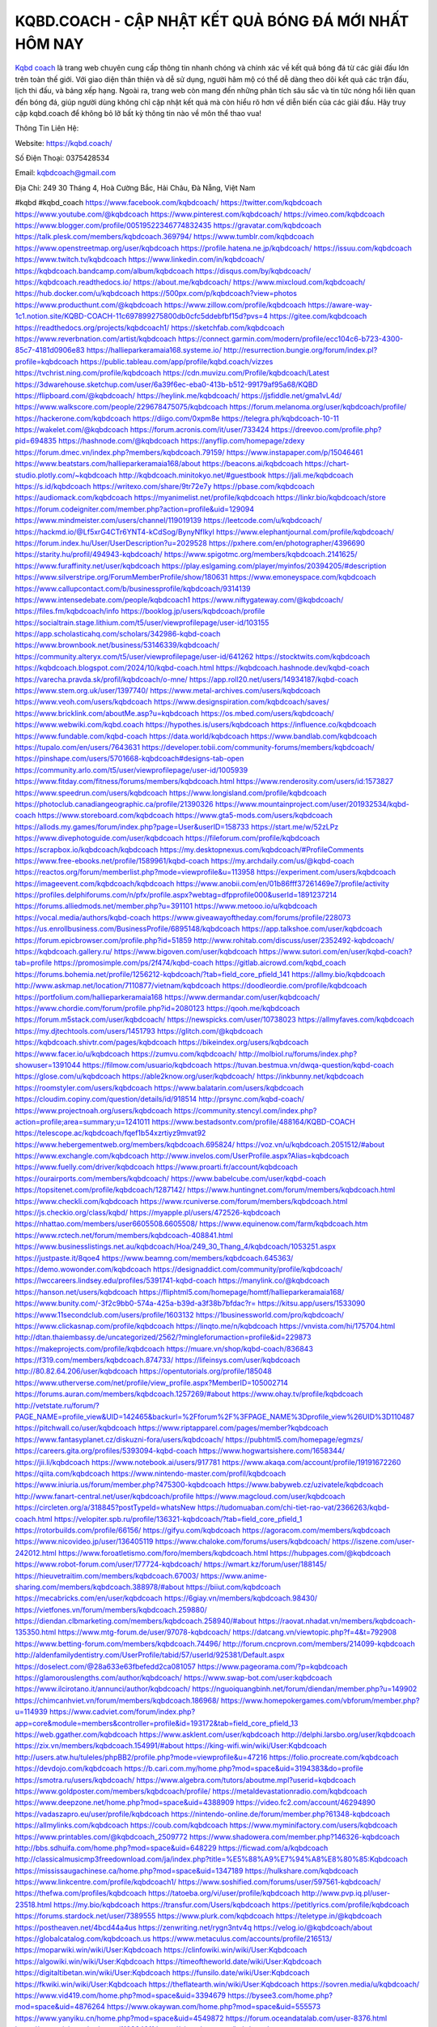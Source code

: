KQBD.COACH - CẬP NHẬT KẾT QUẢ BÓNG ĐÁ MỚI NHẤT HÔM NAY
===================================

`Kqbd coach <https://kqbd.coach/>`_ là trang web chuyên cung cấp thông tin nhanh chóng và chính xác về kết quả bóng đá từ các giải đấu lớn trên toàn thế giới. Với giao diện thân thiện và dễ sử dụng, người hâm mộ có thể dễ dàng theo dõi kết quả các trận đấu, lịch thi đấu, và bảng xếp hạng. Ngoài ra, trang web còn mang đến những phân tích sâu sắc và tin tức nóng hổi liên quan đến bóng đá, giúp người dùng không chỉ cập nhật kết quả mà còn hiểu rõ hơn về diễn biến của các giải đấu. Hãy truy cập kqbd.coach để không bỏ lỡ bất kỳ thông tin nào về môn thể thao vua!

Thông Tin Liên Hệ:

Website: https://kqbd.coach/

Số Điện Thoại: 0375428534

Email: kqbdcoach@gmail.com

Địa Chỉ: 249 30 Tháng 4, Hoà Cường Bắc, Hải Châu, Đà Nẵng, Việt Nam

#kqbd #kqbd_coach
https://www.facebook.com/kqbdcoach/
https://twitter.com/kqbdcoach
https://www.youtube.com/@kqbdcoach
https://www.pinterest.com/kqbdcoach/
https://vimeo.com/kqbdcoach
https://www.blogger.com/profile/00519522346774832435
https://gravatar.com/kqbdcoach
https://talk.plesk.com/members/kqbdcoach.369794/
https://www.tumblr.com/kqbdcoach
https://www.openstreetmap.org/user/kqbdcoach
https://profile.hatena.ne.jp/kqbdcoach/
https://issuu.com/kqbdcoach
https://www.twitch.tv/kqbdcoach
https://www.linkedin.com/in/kqbdcoach/
https://kqbdcoach.bandcamp.com/album/kqbdcoach
https://disqus.com/by/kqbdcoach/
https://kqbdcoach.readthedocs.io/
https://about.me/kqbdcoach/
https://www.mixcloud.com/kqbdcoach/
https://hub.docker.com/u/kqbdcoach
https://500px.com/p/kqbdcoach?view=photos
https://www.producthunt.com/@kqbdcoach
https://www.zillow.com/profile/kqbdcoach
https://aware-way-1c1.notion.site/KQBD-COACH-11c697899275800db0cfc5ddebfbf15d?pvs=4
https://gitee.com/kqbdcoach
https://readthedocs.org/projects/kqbdcoach1/
https://sketchfab.com/kqbdcoach
https://www.reverbnation.com/artist/kqbdcoach
https://connect.garmin.com/modern/profile/ecc104c6-b723-4300-85c7-4181d0906e83
https://hallieparkeramaia168.systeme.io/
http://resurrection.bungie.org/forum/index.pl?profile=kqbdcoach
https://public.tableau.com/app/profile/kqbd.coach/vizzes
https://tvchrist.ning.com/profile/kqbdcoach
https://cdn.muvizu.com/Profile/kqbdcoach/Latest
https://3dwarehouse.sketchup.com/user/6a39f6ec-eba0-413b-b512-99179af95a68/KQBD
https://flipboard.com/@kqbdcoach/
https://heylink.me/kqbdcoach/
https://jsfiddle.net/gma1vL4d/
https://www.walkscore.com/people/229678475075/kqbdcoach
https://forum.melanoma.org/user/kqbdcoach/profile/
https://hackerone.com/kqbdcoach
https://diigo.com/0xpm8e
https://telegra.ph/kqbdcoach-10-11
https://wakelet.com/@kqbdcoach
https://forum.acronis.com/it/user/733424
https://dreevoo.com/profile.php?pid=694835
https://hashnode.com/@kqbdcoach
https://anyflip.com/homepage/zdexy
https://forum.dmec.vn/index.php?members/kqbdcoach.79159/
https://www.instapaper.com/p/15046461
https://www.beatstars.com/hallieparkeramaia168/about
https://beacons.ai/kqbdcoach
https://chart-studio.plotly.com/~kqbdcoach
http://kqbdcoach.minitokyo.net/#guestbook
https://jali.me/kqbdcoach
https://s.id/kqbdcoach
https://writexo.com/share/9tr72e7y
https://pbase.com/kqbdcoach
https://audiomack.com/kqbdcoach
https://myanimelist.net/profile/kqbdcoach
https://linkr.bio/kqbdcoach/store
https://forum.codeigniter.com/member.php?action=profile&uid=129094
https://www.mindmeister.com/users/channel/119019139
https://leetcode.com/u/kqbdcoach/
https://hackmd.io/@Lf5xrG4CTr6YNT4-kCdSog/BynyNfIkyl
https://www.elephantjournal.com/profile/kqbdcoach/
https://forum.index.hu/User/UserDescription?u=2029528
https://pxhere.com/en/photographer/4396690
https://starity.hu/profil/494943-kqbdcoach/
https://www.spigotmc.org/members/kqbdcoach.2141625/
https://www.furaffinity.net/user/kqbdcoach
https://play.eslgaming.com/player/myinfos/20394205/#description
https://www.silverstripe.org/ForumMemberProfile/show/180631
https://www.emoneyspace.com/kqbdcoach
https://www.callupcontact.com/b/businessprofile/kqbdcoach/9314139
https://www.intensedebate.com/people/kqbdcoach1
https://www.niftygateway.com/@kqbdcoach/
https://files.fm/kqbdcoach/info
https://booklog.jp/users/kqbdcoach/profile
https://socialtrain.stage.lithium.com/t5/user/viewprofilepage/user-id/103155
https://app.scholasticahq.com/scholars/342986-kqbd-coach
https://www.brownbook.net/business/53146339/kqbdcoach/
https://community.alteryx.com/t5/user/viewprofilepage/user-id/641262
https://stocktwits.com/kqbdcoach
https://kqbdcoach.blogspot.com/2024/10/kqbd-coach.html
https://kqbdcoach.hashnode.dev/kqbd-coach
https://varecha.pravda.sk/profil/kqbdcoach/o-mne/
https://app.roll20.net/users/14934187/kqbd-coach
https://www.stem.org.uk/user/1397740/
https://www.metal-archives.com/users/kqbdcoach
https://www.veoh.com/users/kqbdcoach
https://www.designspiration.com/kqbdcoach/saves/
https://www.bricklink.com/aboutMe.asp?u=kqbdcoach
https://os.mbed.com/users/kqbdcoach/
https://www.webwiki.com/kqbd.coach
https://hypothes.is/users/kqbdcoach
https://influence.co/kqbdcoach
https://www.fundable.com/kqbd-coach
https://data.world/kqbdcoach
https://www.bandlab.com/kqbdcoach
https://tupalo.com/en/users/7643631
https://developer.tobii.com/community-forums/members/kqbdcoach/
https://pinshape.com/users/5701668-kqbdcoach#designs-tab-open
https://community.arlo.com/t5/user/viewprofilepage/user-id/1005939
https://www.fitday.com/fitness/forums/members/kqbdcoach.html
https://www.renderosity.com/users/id:1573827
https://www.speedrun.com/users/kqbdcoach
https://www.longisland.com/profile/kqbdcoach
https://photoclub.canadiangeographic.ca/profile/21390326
https://www.mountainproject.com/user/201932534/kqbd-coach
https://www.storeboard.com/kqbdcoach
https://www.gta5-mods.com/users/kqbdcoach
https://allods.my.games/forum/index.php?page=User&userID=158733
https://start.me/w/52zLPz
https://www.divephotoguide.com/user/kqbdcoach
https://fileforum.com/profile/kqbdcoach
https://scrapbox.io/kqbdcoach/kqbdcoach
https://my.desktopnexus.com/kqbdcoach/#ProfileComments
https://www.free-ebooks.net/profile/1589961/kqbd-coach
https://my.archdaily.com/us/@kqbd-coach
https://reactos.org/forum/memberlist.php?mode=viewprofile&u=113958
https://experiment.com/users/kqbdcoach
https://imageevent.com/kqbdcoach/kqbdcoach
https://www.anobii.com/en/01b86fff37261469e7/profile/activity
https://profiles.delphiforums.com/n/pfx/profile.aspx?webtag=dfpprofile000&userId=1891237214
https://forums.alliedmods.net/member.php?u=391101
https://www.metooo.io/u/kqbdcoach
https://vocal.media/authors/kqbd-coach
https://www.giveawayoftheday.com/forums/profile/228073
https://us.enrollbusiness.com/BusinessProfile/6895148/kqbdcoach
https://app.talkshoe.com/user/kqbdcoach
https://forum.epicbrowser.com/profile.php?id=51859
http://www.rohitab.com/discuss/user/2352492-kqbdcoach/
https://kqbdcoach.gallery.ru/
https://www.bigoven.com/user/kqbdcoach
https://www.sutori.com/en/user/kqbd-coach?tab=profile
https://promosimple.com/ps/2f474/kqbd-coach
https://gitlab.aicrowd.com/kqbd_coach
https://forums.bohemia.net/profile/1256212-kqbdcoach/?tab=field_core_pfield_141
https://allmy.bio/kqbdcoach
http://www.askmap.net/location/7110877/vietnam/kqbdcoach
https://doodleordie.com/profile/kqbdcoach
https://portfolium.com/hallieparkeramaia168
https://www.dermandar.com/user/kqbdcoach/
https://www.chordie.com/forum/profile.php?id=2080123
https://qooh.me/kqbdcoach
https://forum.m5stack.com/user/kqbdcoach/
https://newspicks.com/user/10738023
https://allmyfaves.com/kqbdcoach
https://my.djtechtools.com/users/1451793
https://glitch.com/@kqbdcoach
https://kqbdcoach.shivtr.com/pages/kqbdcoach
https://bikeindex.org/users/kqbdcoach
https://www.facer.io/u/kqbdcoach
https://zumvu.com/kqbdcoach/
http://molbiol.ru/forums/index.php?showuser=1391044
https://filmow.com/usuario/kqbdcoach
https://tuvan.bestmua.vn/dwqa-question/kqbd-coach
https://glose.com/u/kqbdcoach
https://able2know.org/user/kqbdcoach/
https://inkbunny.net/kqbdcoach
https://roomstyler.com/users/kqbdcoach
https://www.balatarin.com/users/kqbdcoach
https://cloudim.copiny.com/question/details/id/918514
http://prsync.com/kqbd-coach/
https://www.projectnoah.org/users/kqbdcoach
https://community.stencyl.com/index.php?action=profile;area=summary;u=1241011
https://www.bestadsontv.com/profile/488164/KQBD-COACH
https://telescope.ac/kqbdcoach/fqef1b54xzrtiyz9mvat92
https://www.hebergementweb.org/members/kqbdcoach.695824/
https://voz.vn/u/kqbdcoach.2051512/#about
https://www.exchangle.com/kqbdcoach
http://www.invelos.com/UserProfile.aspx?Alias=kqbdcoach
https://www.fuelly.com/driver/kqbdcoach
https://www.proarti.fr/account/kqbdcoach
https://ourairports.com/members/kqbdcoach/
https://www.babelcube.com/user/kqbd-coach
https://topsitenet.com/profile/kqbdcoach/1287142/
https://www.huntingnet.com/forum/members/kqbdcoach.html
https://www.checkli.com/kqbdcoach
https://www.rcuniverse.com/forum/members/kqbdcoach.html
https://js.checkio.org/class/kqbd/
https://myapple.pl/users/472526-kqbdcoach
https://nhattao.com/members/user6605508.6605508/
https://www.equinenow.com/farm/kqbdcoach.htm
https://www.rctech.net/forum/members/kqbdcoach-408841.html
https://www.businesslistings.net.au/kqbdcoach/Hoa/249_30_Thang_4/kqbdcoach/1053251.aspx
https://justpaste.it/8qoe4
https://www.beamng.com/members/kqbdcoach.645363/
https://demo.wowonder.com/kqbdcoach
https://designaddict.com/community/profile/kqbdcoach/
https://lwccareers.lindsey.edu/profiles/5391741-kqbd-coach
https://manylink.co/@kqbdcoach
https://hanson.net/users/kqbdcoach
https://fliphtml5.com/homepage/homtf/hallieparkeramaia168/
https://www.bunity.com/-3f2c9bb0-574a-425a-b39d-a3f38b7bfdac?r=
https://kitsu.app/users/1533090
https://www.11secondclub.com/users/profile/1603132
https://1businessworld.com/pro/kqbdcoach/
https://www.clickasnap.com/profile/kqbdcoach
https://linqto.me/n/kqbdcoach
https://vnvista.com/hi/175704.html
http://dtan.thaiembassy.de/uncategorized/2562/?mingleforumaction=profile&id=229873
https://makeprojects.com/profile/kqbdcoach
https://muare.vn/shop/kqbd-coach/836843
https://f319.com/members/kqbdcoach.874733/
https://lifeinsys.com/user/kqbdcoach
http://80.82.64.206/user/kqbdcoach
https://opentutorials.org/profile/185048
https://www.utherverse.com/net/profile/view_profile.aspx?MemberID=105002714
https://forums.auran.com/members/kqbdcoach.1257269/#about
https://www.ohay.tv/profile/kqbdcoach
http://vetstate.ru/forum/?PAGE_NAME=profile_view&UID=142465&backurl=%2Fforum%2F%3FPAGE_NAME%3Dprofile_view%26UID%3D110487
https://pitchwall.co/user/kqbdcoach
https://www.riptapparel.com/pages/member?kqbdcoach
https://www.fantasyplanet.cz/diskuzni-fora/users/kqbdcoach/
https://pubhtml5.com/homepage/egmzs/
https://careers.gita.org/profiles/5393094-kqbd-coach
https://www.hogwartsishere.com/1658344/
https://jii.li/kqbdcoach
https://www.notebook.ai/users/917781
https://www.akaqa.com/account/profile/19191672260
https://qiita.com/kqbdcoach
https://www.nintendo-master.com/profil/kqbdcoach
https://www.iniuria.us/forum/member.php?475300-kqbdcoach
https://www.babyweb.cz/uzivatele/kqbdcoach
http://www.fanart-central.net/user/kqbdcoach/profile
https://www.magcloud.com/user/kqbdcoach
https://circleten.org/a/318845?postTypeId=whatsNew
https://tudomuaban.com/chi-tiet-rao-vat/2366263/kqbd-coach.html
https://velopiter.spb.ru/profile/136321-kqbdcoach/?tab=field_core_pfield_1
https://rotorbuilds.com/profile/66156/
https://gifyu.com/kqbdcoach
https://agoracom.com/members/kqbdcoach
https://www.nicovideo.jp/user/136405119
https://www.chaloke.com/forums/users/kqbdcoach/
https://iszene.com/user-242012.html
https://www.foroatletismo.com/foro/members/kqbdcoach.html
https://hubpages.com/@kqbdcoach
https://www.robot-forum.com/user/177724-kqbdcoach/
https://wmart.kz/forum/user/188145/
https://hieuvetraitim.com/members/kqbdcoach.67003/
https://www.anime-sharing.com/members/kqbdcoach.388978/#about
https://biiut.com/kqbdcoach
https://mecabricks.com/en/user/kqbdcoach
https://6giay.vn/members/kqbdcoach.98430/
https://vietfones.vn/forum/members/kqbdcoach.259880/
https://diendan.clbmarketing.com/members/kqbdcoach.258940/#about
https://raovat.nhadat.vn/members/kqbdcoach-135350.html
https://www.mtg-forum.de/user/97078-kqbdcoach/
https://datcang.vn/viewtopic.php?f=4&t=792908
https://www.betting-forum.com/members/kqbdcoach.74496/
http://forum.cncprovn.com/members/214099-kqbdcoach
http://aldenfamilydentistry.com/UserProfile/tabid/57/userId/925381/Default.aspx
https://doselect.com/@28a633e63fbefedd2ca081057
https://www.pageorama.com/?p=kqbdcoach
https://glamorouslengths.com/author/kqbdcoach/
https://www.swap-bot.com/user:kqbdcoach
https://www.ilcirotano.it/annunci/author/kqbdcoach/
https://nguoiquangbinh.net/forum/diendan/member.php?u=149902
https://chimcanhviet.vn/forum/members/kqbdcoach.186968/
https://www.homepokergames.com/vbforum/member.php?u=114939
https://www.cadviet.com/forum/index.php?app=core&module=members&controller=profile&id=193172&tab=field_core_pfield_13
https://web.ggather.com/kqbdcoach
https://www.asklent.com/user/kqbdcoach
http://delphi.larsbo.org/user/kqbdcoach
https://zix.vn/members/kqbdcoach.154991/#about
https://king-wifi.win/wiki/User:Kqbdcoach
http://users.atw.hu/tuleles/phpBB2/profile.php?mode=viewprofile&u=47216
https://folio.procreate.com/kqbdcoach
https://devdojo.com/kqbdcoach
https://b.cari.com.my/home.php?mod=space&uid=3194383&do=profile
https://smotra.ru/users/kqbdcoach/
https://www.algebra.com/tutors/aboutme.mpl?userid=kqbdcoach
https://www.goldposter.com/members/kqbdcoach/profile/
https://metaldevastationradio.com/kqbdcoach
https://www.deepzone.net/home.php?mod=space&uid=4388909
https://video.fc2.com/account/46294890
https://vadaszapro.eu/user/profile/kqbdcoach
https://nintendo-online.de/forum/member.php?61348-kqbdcoach
https://allmylinks.com/kqbdcoach
https://coub.com/kqbdcoach
https://www.myminifactory.com/users/kqbdcoach
https://www.printables.com/@kqbdcoach_2509772
https://www.shadowera.com/member.php?146326-kqbdcoach
http://bbs.sdhuifa.com/home.php?mod=space&uid=648229
https://ficwad.com/a/kqbdcoach
http://classicalmusicmp3freedownload.com/ja/index.php?title=%E5%88%A9%E7%94%A8%E8%80%85:Kqbdcoach
https://mississaugachinese.ca/home.php?mod=space&uid=1347189
https://hulkshare.com/kqbdcoach
https://www.linkcentre.com/profile/kqbdcoach1/
https://www.soshified.com/forums/user/597561-kqbdcoach/
https://thefwa.com/profiles/kqbdcoach
https://tatoeba.org/vi/user/profile/kqbdcoach
http://www.pvp.iq.pl/user-23518.html
https://my.bio/kqbdcoach
https://transfur.com/Users/kqbdcoach
https://petitlyrics.com/profile/kqbdcoach
https://forums.stardock.net/user/7389555
https://www.plurk.com/kqbdcoach
https://teletype.in/@kqbdcoach
https://postheaven.net/4bcd44a4us
https://zenwriting.net/rygn3ntv4q
https://velog.io/@kqbdcoach/about
https://globalcatalog.com/kqbdcoach.us
https://www.metaculus.com/accounts/profile/216513/
https://moparwiki.win/wiki/User:Kqbdcoach
https://clinfowiki.win/wiki/User:Kqbdcoach
https://algowiki.win/wiki/User:Kqbdcoach
https://timeoftheworld.date/wiki/User:Kqbdcoach
https://digitaltibetan.win/wiki/User:Kqbdcoach
https://funsilo.date/wiki/User:Kqbdcoach
https://fkwiki.win/wiki/User:Kqbdcoach
https://theflatearth.win/wiki/User:Kqbdcoach
https://sovren.media/u/kqbdcoach/
https://www.vid419.com/home.php?mod=space&uid=3394679
https://bysee3.com/home.php?mod=space&uid=4876264
https://www.okaywan.com/home.php?mod=space&uid=555573
https://www.yanyiku.cn/home.php?mod=space&uid=4549872
https://forum.oceandatalab.com/user-8376.html
https://www.pixiv.net/en/users/110364011
https://shapshare.com/kqbdcoach
http://onlineboxing.net/jforum/user/editDone/318103.page
https://golbis.com/user/kqbdcoach/
https://eternagame.org/players/414822
http://memmai.com/index.php?members/kqbdcoach.15306/#about
https://diendannhansu.com/members/kqbdcoach.76610/#about
https://www.canadavisa.com/canada-immigration-discussion-board/members/kqbdcoach.1234766/
https://www.fitundgesund.at/profil/kqbdcoach
http://www.biblesupport.com/user/606919-kqbdcoach1/
https://www.goodreads.com/review/show/6917183006
https://fileforums.com/member.php?u=275992
https://forum.enscape3d.com/wcf/index.php?user/96127-kqbdcoach/
https://forum.xorbit.space/member.php/8817-kqbdcoach
https://nmpeoplesrepublick.com/community/profile/kqbdcoach/
https://findaspring.org/members/kqbdcoach/
https://ingmac.ru/forum/?PAGE_NAME=profile_view&UID=58565
http://l-avt.ru/support/dialog/?PAGE_NAME=profile_view&UID=78998&backurl=%2Fsupport%2Fdialog%2F%3FPAGE_NAME%3Dprofile_view%26UID%3D64353
https://www.imagekind.com/MemberProfile.aspx?MID=7bd912c4-154f-40ec-8202-ad74271ea008
https://storyweaver.org.in/en/users/1006776
https://www.outlived.co.uk/author/kqbdcoach/
https://motion-gallery.net/users/654262
https://linkmix.co/27126385
https://potofu.me/kqbdcoach
https://www.mycast.io/profiles/296397/username/kqbdcoach
https://www.sythe.org/members/kqbdcoach.1801952/
https://www.penmai.com/community/members/kqbdcoach.415870/#about
https://dongnairaovat.com/members/kqbdcoach.23313.html
https://hiqy.in/kqbdcoach
https://kemono.im/kqbdcoach/kqbd
https://etextpad.com/tnzibc67n0
https://web.trustexchange.com/company.php?q=kqbd.coach
https://imgcredit.xyz/kqbdcoach
https://www.claimajob.com/profiles/5389963-kqbd-coach
https://pandoraopen.ru/author/kqbdcoach/
http://www.innetads.com/view/item-3005428-KQBD.html
http://www.getjob.us/usa-jobs-view/job-posting-901870-KQBD.html
http://www.canetads.com/view/item-3963580-KQBD.html
https://wiki.natlife.ru/index.php/%D0%A3%D1%87%D0%B0%D1%81%D1%82%D0%BD%D0%B8%D0%BA:Kqbdcoach
https://wiki.gta-zona.ru/index.php/%D0%A3%D1%87%D0%B0%D1%81%D1%82%D0%BD%D0%B8%D0%BA:Kqbdcoach
https://wiki.prochipovan.ru/index.php/%D0%A3%D1%87%D0%B0%D1%81%D1%82%D0%BD%D0%B8%D0%BA:Kqbdcoach
https://www.itchyforum.com/en/member.php?307312-kqbdcoach
https://expathealthseoul.com/profile/kqbdcoach/
https://makersplace.com/hallieparkeramaia168/about
https://community.fyers.in/member/suoKXynp4m
https://www.multichain.com/qa/user/kqbdcoach
http://www.worldchampmambo.com/UserProfile/tabid/42/UserID/400164/Default.aspx
https://www.snipesocial.co.uk/kqbdcoach
https://www.apelondts.org/Activity-Feed/My-Profile/UserId/38178
https://advpr.net/kqbdcoach
https://pytania.radnik.pl/uzytkownik/kqbdcoach
https://safechat.com/u/kqbdcoach
https://mlx.su/paste/view/5e012c2a
https://hackmd.okfn.de/s/SkscrmIJ1g
http://techou.jp/index.php?kqbdcoach
https://www.gamblingtherapy.org/forum/users/kqbdcoach/
https://forums.megalith-games.com/member.php?action=profile&uid=1378828
https://ask-people.net/user/kqbdcoach
https://linktaigo88.lighthouseapp.com/users/1954393
http://www.aunetads.com/view/item-2499165-KQBD.html
https://bit.ly/m/kqbdcoach
http://genina.com/user/editDone/4464396.page
https://golden-forum.com/memberlist.php?mode=viewprofile&u=151015
http://wiki.diamonds-crew.net/index.php?title=Benutzer:Kqbdcoach
https://malt-orden.info/userinfo.php?uid=381723
https://filesharingtalk.com/members/603015-kqbdcoach
https://belgaumonline.com/profile/kqbdcoach
https://chodaumoi247.com/members/kqbdcoach.12984/#about
https://wefunder.com/kqbdcoach
https://www.nulled.to/user/6242982-kqbdcoach
https://forums.worldwarriors.net/profile/kqbdcoach
https://nhadatdothi.net.vn/members/kqbdcoach.28948/
https://schoolido.lu/user/kqbdcoach/
https://dev.muvizu.com/Profile/kqbdcoach/Latest/
https://www.inflearn.com/users/1485223/@kqbdcoach
https://conecta.bio/kqbdcoach
https://pixelfed.social/kqbdcoach
https://pixelfed.de/kqbdcoach
https://qna.habr.com/user/kqbdcoach
https://www.naucmese.cz/kqbd-coach?_fid=lqzd
https://controlc.com/2345c2ea
https://wiki.sports-5.ch/index.php?title=Utilisateur:Kqbdcoach
https://g0v.hackmd.io/@QramB0unRf6IkYiQvTvfIA/S1GG8UI1Jl
https://boersen.oeh-salzburg.at/author/kqbdcoach/
http://uno-en-ligne.com/profile.php?user=378221
https://kowabana.jp/users/130258
https://klotzlube.ru/forum/user/281687/
https://www.bandsworksconcerts.info/index.php?kqbdcoach
https://ask.mallaky.com/?qa=user/kqbdcoach
https://fab-chat.com/members/kqbdcoach/profile/
https://vietnam.net.vn/members/kqbdcoach.27691/
https://pixelfed.uno/kqbdcoach
https://cadillacsociety.com/users/kqbdcoach/
https://timdaily.vn/members/kqbdcoach.90408/#about
https://www.cake.me/me/kqbd-coach
https://git.project-hobbit.eu/kqbdcoach
https://forum.honorboundgame.com/user-470167.html
https://thiamlau.com/forum/user-8092.html
https://bandori.party/user/223114/kqbdcoach/
https://www.vnbadminton.com/members/kqbdcoach.54414/
https://forums.hostsearch.com/member.php?269711-kqbdcoach
https://hackaday.io/kqbdcoach
https://mnogootvetov.ru/index.php?qa=user&qa_1=kqbdcoach
https://deadreckoninggame.com/index.php/User:Kqbdcoach
https://herpesztitkaink.hu/forums/users/kqbdcoach/
https://xnforo.ir/members/kqbdcoach.58359/
https://www.adslgr.com/forum/members/211891-kqbdcoach
https://forum.opnsense.org/index.php?action=profile;area=summary;u=49378
https://slatestarcodex.com/author/kqbdcoach/
http://pantery.mazowiecka.zhp.pl/profile.php?lookup=24654
https://yamcode.com/kqbd-71989
https://www.forums.maxperformanceinc.com/forums/member.php?u=201575
https://www.sakaseru.jp/mina/user/profile/204072
https://land-book.com/kqbdcoach
https://illust.daysneo.com/illustrator/kqbdcoach/
https://es.stylevore.com/user/kqbdcoach1
https://www.fdb.cz/clen/207584-kqbdcoach.html
https://forum.html.it/forum/member.php?userid=464450
https://advego.com/profile/kqbdcoach/
https://acomics.ru/-kqbdcoach
https://modworkshop.net/user/kqbdcoach
https://fitinline.com/profile/kqbdcoach/
https://seomotionz.com/member.php?action=profile&uid=40134
https://tooter.in/kqbdcoach
https://www.canadavideocompanies.ca/forums/users/kqbdcoach/
https://spiderum.com/nguoi-dung/kqbdcoach
https://forum.czaswojny.pl/index.php?page=User&userID=32180
https://pixabay.com/users/kqbdcoach-46459241/
https://memes.tw/user/335539
https://medibang.com/author/26766205/
https://stepik.org/users/981448644/profile
https://forum.issabel.org/u/kqbdcoach
https://www.wisim-welt.de/wsc/user/58140-kqbdcoach/#about
https://www.freewebmarks.com/story/kqbd-coach-cap-nhat-ket-qua-bong-da-moi-nhat-hom-nay
https://redpah.com/profile/414196/kqbdcoach
https://permacultureglobal.org/users/74915-kqbd-coach
https://buonacausa.org/user/kqbd-coach
https://www.papercall.io/speakers/kqbdcoach
https://bootstrapbay.com/user/kqbdcoach
https://www.rwaq.org/users/kqbdcoach
https://secondstreet.ru/profile/kqbdcoach/
https://www.planet-casio.com/Fr/compte/voir_profil.php?membre=kqbdcoach
https://forums.wolflair.com/members/kqbdcoach.118573/#about
https://www.zeldaspeedruns.com/profiles/kqbdcoach
https://savelist.co/profile/users/kqbdcoach
https://phatwalletforums.com/user/kqbdcoach
https://community.wongcw.com/kqbdcoach
http://www.pueblosecreto.com/Net/profile/view_profile.aspx?MemberId=1376750
https://code.antopie.org/kqbdcoach
https://www.growkudos.com/profile/kqbd_coach
https://app.geniusu.com/users/2533229
https://www.databaze-her.cz/uzivatele/kqbdcoach1/
https://abp.io/blog/members/kqbdcoach
https://useum.org/myuseum/KQBD%20COACH/
http://www.hoektronics.com/author/kqbdcoach/
https://library.zortrax.com/members/kqbd/
https://www.deafvideo.tv/vlogger/kqbdcoach?o=mv
https://divisionmidway.org/jobs/author/kqbdcoach/
http://phpbt.online.fr/profile.php?mode=view&uid=25765
https://www.rak-fortbildungsinstitut.de/community/profile/kqbdcoach/
https://forum.findukhosting.com/index.php?action=profile;area=summary;u=70677
https://allmynursejobs.com/author/kqbdcoach/
https://www.montessorijobsuk.co.uk/author/kqbdcoach/
http://kqbdcoach.geoblog.pl/
https://moodle3.appi.pt/user/profile.php?id=144731
https://www.udrpsearch.com/user/kqbdcoach
https://www.vojta.com.pl/index.php/Forum/U%C5%BCytkownik/kqbdcoach/
https://geocha-production.herokuapp.com/maps/161663-kqbdcoach
http://jobboard.piasd.org/author/kqbdcoach/
https://www.jumpinsport.com/users/kqbdcoach
https://www.dataload.com/forum/profile.php?mode=viewprofile&u=23721
https://jerseyboysblog.com/forum/member.php?action=profile&uid=14631
http://www.australianwinner.com/AuWinner/profile.php?mode=viewprofile&u=1202676
https://jobs.lajobsportal.org/profiles/5392498-kqbd-coach
https://forum.d-dub.com/member.php?1506378-kqbdcoach
https://forum.gekko.wizb.it/user-25900.html
https://www.heavyironjobs.com/profiles/5392522-kqbd-coach
http://www.muzikspace.com/profiledetails.aspx?profileid=83668
http://ww.metanotes.com/user/kqbdcoach
https://bbcovenant.guildlaunch.com/users/blog/6573934/?mode=view&gid=97523
https://lkc.hp.com/member/kqbdcoach
https://www.ozbargain.com.au/user/522551
https://akniga.org/profile/kqbdcoach/
https://civitai.com/user/kqbdcoach
https://www.chichi-pui.com/users/kqbdcoach/
https://www.ricettario-bimby.it/users/kqbdcoach/377775
https://www.webwiki.de/kqbd.coach
https://phuket.mol.go.th/forums/users/kqbdcoach
https://www.evolutionary.org/forums/members/kqbdcoach.359480/#about
https://formation.ifdd.francophonie.org/membres/kqbdcoach/profile/
https://stylowi.pl/59654270
https://videogamemods.com/members/kqbdcoach/
https://www.dotafire.com/profile/kqbdcoach-131885?profilepage
https://fic.decidim.barcelona/profiles/kqbdcoach/activity
https://www.kenpoguy.com/phasickombatives/profile.php?section=personal&id=2262329
https://forums.huntedcow.com/index.php?showuser=123259
https://construim.fedaia.org/profiles/kqbdcoach/activity
https://golosknig.com/profile/kqbdcoach/
https://git.cryto.net/kqbdcoach
https://www.toysoldiersunite.com/members/kqbdcoach/profile/
https://www.webwiki.it/kqbd.coach
https://espritgames.com/members/44642416/
https://www.rentalocalfriend.com/en/friends/kqbdcoach
https://jobs.votesaveamerica.com/profiles/5392854-kqbd-coach
https://www.sociomix.com/u/kqbd/
https://www.webwiki.fr/kqbd.coach
https://www.buzzsprout.com/2101801/episodes/15888615-kqbd-coach
https://podcastaddict.com/episode/https%3A%2F%2Fwww.buzzsprout.com%2F2101801%2Fepisodes%2F15888615-kqbd-coach.mp3&podcastId=4475093
https://hardanreidlinglbeu.wixsite.com/elinor-salcedo/podcast/episode/7ff46926/kqbdcoach
https://www.podfriend.com/podcast/elinor-salcedo/episode/Buzzsprout-15888615/
https://curiocaster.com/podcast/pi6385247/28963648438
https://castbox.fm/episode/kqbd.coach-id5445226-id742930819
https://fountain.fm/episode/WMC7UgV2Mvimlw70YIe7
https://www.podchaser.com/podcasts/elinor-salcedo-5339040/episodes/kqbdcoach-226313352
https://plus.rtl.de/podcast/elinor-salcedo-wy64ydd31evk2/kqbdcoach-xp6djix9lr3u9
https://www.podparadise.com/Podcast/1688863333/Listen/1728439200/0
https://podbay.fm/p/elinor-salcedo/e/1728414000
https://www.ivoox.com/en/kqbd-coach-audios-mp3_rf_134628860_1.html
https://www.listennotes.com/podcasts/elinor-salcedo/kqbdcoach-INAbG5qDjSP/
https://goodpods.com/podcasts/elinor-salcedo-257466/kqbdcoach-75847830
https://www.iheart.com/podcast/269-elinor-salcedo-115585662/episode/kqbdcoach-225107317/
https://www.deezer.com/fr/episode/678226891?host=0&utm_campaign=clipboard-generic&utm_source=user_sharing&utm_content=talk_episode-678226891&deferredFl=1
https://open.spotify.com/episode/6bIvs39rlF1BDWVhpNBvSb?si=aD7BdqMiQuWptaMbh9SG5Q
https://podtail.com/podcast/corey-alonzo/kqbd-coach/
https://player.fm/series/elinor-salcedo/kqbdcoach
https://podcastindex.org/podcast/6385247?episode=28963648438
https://elinorsalcedo.substack.com/p/kqbdcoach-77c
https://www.steno.fm/show/77680b6e-8b07-53ae-bcab-9310652b155c/episode/QnV6enNwcm91dC0xNTg4ODYxNQ==
https://podverse.fm/fr/episode/d7KPKS4fw
https://app.podcastguru.io/podcast/elinor-salcedo-1688863333/episode/kqbd-coach-8d4e5284431f2af17a286b5c3bbf11b5
https://podcasts-francais.fr/podcast/corey-alonzo/kqbd-coach
https://irepod.com/podcast/corey-alonzo/kqbd-coach
https://australian-podcasts.com/podcast/corey-alonzo/kqbd-coach
https://toppodcasts.be/podcast/corey-alonzo/kqbd-coach
https://canadian-podcasts.com/podcast/corey-alonzo/kqbd-coach
https://uk-podcasts.co.uk/podcast/corey-alonzo/kqbd-coach
https://deutschepodcasts.de/podcast/corey-alonzo/kqbd-coach
https://nederlandse-podcasts.nl/podcast/corey-alonzo/kqbd-coach
https://american-podcasts.com/podcast/corey-alonzo/kqbd-coach
https://norske-podcaster.com/podcast/corey-alonzo/kqbd-coach
https://danske-podcasts.dk/podcast/corey-alonzo/kqbd-coach
https://italia-podcast.it/podcast/corey-alonzo/kqbd-coach
https://podmailer.com/podcast/corey-alonzo/kqbd-coach
https://podcast-espana.es/podcast/corey-alonzo/kqbd-coach
https://suomalaiset-podcastit.fi/podcast/corey-alonzo/kqbd-coach
https://indian-podcasts.com/podcast/corey-alonzo/kqbd-coach
https://poddar.se/podcast/corey-alonzo/kqbd-coach
https://nzpod.co.nz/podcast/corey-alonzo/kqbd-coach
https://pod.pe/podcast/corey-alonzo/kqbd-coach
https://podcast-chile.com/podcast/corey-alonzo/kqbd-coach
https://podcast-colombia.co/podcast/corey-alonzo/kqbd-coach
https://podcasts-brasileiros.com/podcast/corey-alonzo/kqbd-coach
https://podcast-mexico.mx/podcast/corey-alonzo/kqbd-coach
https://music.amazon.com/podcasts/ef0d1b1b-8afc-4d07-b178-4207746410b2/episodes/dfef3cad-a949-4a48-b510-cdb1397f9f7f/elinor-salcedo-kqbd-coach
https://music.amazon.co.jp/podcasts/ef0d1b1b-8afc-4d07-b178-4207746410b2/episodes/dfef3cad-a949-4a48-b510-cdb1397f9f7f/elinor-salcedo-kqbd-coach
https://music.amazon.de/podcasts/ef0d1b1b-8afc-4d07-b178-4207746410b2/episodes/dfef3cad-a949-4a48-b510-cdb1397f9f7f/elinor-salcedo-kqbd-coach
https://music.amazon.co.uk/podcasts/ef0d1b1b-8afc-4d07-b178-4207746410b2/episodes/dfef3cad-a949-4a48-b510-cdb1397f9f7f/elinor-salcedo-kqbd-coach
https://music.amazon.fr/podcasts/ef0d1b1b-8afc-4d07-b178-4207746410b2/episodes/dfef3cad-a949-4a48-b510-cdb1397f9f7f/elinor-salcedo-kqbd-coach
https://music.amazon.ca/podcasts/ef0d1b1b-8afc-4d07-b178-4207746410b2/episodes/dfef3cad-a949-4a48-b510-cdb1397f9f7f/elinor-salcedo-kqbd-coach
https://music.amazon.in/podcasts/ef0d1b1b-8afc-4d07-b178-4207746410b2/episodes/dfef3cad-a949-4a48-b510-cdb1397f9f7f/elinor-salcedo-kqbd-coach
https://music.amazon.it/podcasts/ef0d1b1b-8afc-4d07-b178-4207746410b2/episodes/dfef3cad-a949-4a48-b510-cdb1397f9f7f/elinor-salcedo-kqbd-coach
https://music.amazon.es/podcasts/ef0d1b1b-8afc-4d07-b178-4207746410b2/episodes/dfef3cad-a949-4a48-b510-cdb1397f9f7f/elinor-salcedo-kqbd-coach
https://music.amazon.com.br/podcasts/ef0d1b1b-8afc-4d07-b178-4207746410b2/episodes/dfef3cad-a949-4a48-b510-cdb1397f9f7f/elinor-salcedo-kqbd-coach
https://music.amazon.com.au/podcasts/ef0d1b1b-8afc-4d07-b178-4207746410b2/episodes/dfef3cad-a949-4a48-b510-cdb1397f9f7f/elinor-salcedo-kqbd-coach
https://podcasts.apple.com/us/podcast/kqbd-coach/id1688863333?i=1000672267653
https://podcasts.apple.com/bh/podcast/kqbd-coach/id1688863333?i=1000672267653
https://podcasts.apple.com/bw/podcast/kqbd-coach/id1688863333?i=1000672267653
https://podcasts.apple.com/cm/podcast/kqbd-coach/id1688863333?i=1000672267653
https://podcasts.apple.com/ci/podcast/kqbd-coach/id1688863333?i=1000672267653
https://podcasts.apple.com/eg/podcast/kqbd-coach/id1688863333?i=1000672267653
https://podcasts.apple.com/gw/podcast/kqbd-coach/id1688863333?i=1000672267653
https://podcasts.apple.com/in/podcast/kqbd-coach/id1688863333?i=1000672267653
https://podcasts.apple.com/il/podcast/kqbd-coach/id1688863333?i=1000672267653
https://podcasts.apple.com/jo/podcast/kqbd-coach/id1688863333?i=1000672267653
https://podcasts.apple.com/ke/podcast/kqbd-coach/id1688863333?i=1000672267653
https://podcasts.apple.com/kw/podcast/kqbd-coach/id1688863333?i=1000672267653
https://podcasts.apple.com/mg/podcast/kqbd-coach/id1688863333?i=1000672267653
https://podcasts.apple.com/ml/podcast/kqbd-coach/id1688863333?i=1000672267653
https://podcasts.apple.com/ma/podcast/kqbd-coach/id1688863333?i=1000672267653
https://podcasts.apple.com/mu/podcast/kqbd-coach/id1688863333?i=1000672267653
https://podcasts.apple.com/mz/podcast/kqbd-coach/id1688863333?i=1000672267653
https://podcasts.apple.com/ne/podcast/kqbd-coach/id1688863333?i=1000672267653
https://podcasts.apple.com/ng/podcast/kqbd-coach/id1688863333?i=1000672267653
https://podcasts.apple.com/om/podcast/kqbd-coach/id1688863333?i=1000672267653
https://podcasts.apple.com/qa/podcast/kqbd-coach/id1688863333?i=1000672267653
https://podcasts.apple.com/sa/podcast/kqbd-coach/id1688863333?i=1000672267653
https://podcasts.apple.com/sn/podcast/kqbd-coach/id1688863333?i=1000672267653
https://podcasts.apple.com/za/podcast/kqbd-coach/id1688863333?i=1000672267653
https://podcasts.apple.com/tn/podcast/kqbd-coach/id1688863333?i=1000672267653
https://podcasts.apple.com/ug/podcast/kqbd-coach/id1688863333?i=1000672267653
https://podcasts.apple.com/ae/podcast/kqbd-coach/id1688863333?i=1000672267653
https://podcasts.apple.com/au/podcast/kqbd-coach/id1688863333?i=1000672267653
https://podcasts.apple.com/hk/podcast/kqbd-coach/id1688863333?i=1000672267653
https://podcasts.apple.com/id/podcast/kqbd-coach/id1688863333?i=1000672267653
https://podcasts.apple.com/jp/podcast/kqbd-coach/id1688863333?i=1000672267653
https://podcasts.apple.com/kr/podcast/kqbd-coach/id1688863333?i=1000672267653
https://podcasts.apple.com/mo/podcast/kqbd-coach/id1688863333?i=1000672267653
https://podcasts.apple.com/my/podcast/kqbd-coach/id1688863333?i=1000672267653
https://podcasts.apple.com/nz/podcast/kqbd-coach/id1688863333?i=1000672267653
https://podcasts.apple.com/ph/podcast/kqbd-coach/id1688863333?i=1000672267653
https://podcasts.apple.com/sg/podcast/kqbd-coach/id1688863333?i=1000672267653
https://podcasts.apple.com/tw/podcast/kqbd-coach/id1688863333?i=1000672267653
https://podcasts.apple.com/th/podcast/kqbd-coach/id1688863333?i=1000672267653
https://podcasts.apple.com/vn/podcast/kqbd-coach/id1688863333?i=1000672267653
https://podcasts.apple.com/am/podcast/kqbd-coach/id1688863333?i=1000672267653
https://podcasts.apple.com/az/podcast/kqbd-coach/id1688863333?i=1000672267653
https://podcasts.apple.com/bg/podcast/kqbd-coach/id1688863333?i=1000672267653
https://podcasts.apple.com/cz/podcast/kqbd-coach/id1688863333?i=1000672267653
https://podcasts.apple.com/dk/podcast/kqbd-coach/id1688863333?i=1000672267653
https://podcasts.apple.com/de/podcast/kqbd-coach/id1688863333?i=1000672267653
https://podcasts.apple.com/ee/podcast/kqbd-coach/id1688863333?i=1000672267653
https://podcasts.apple.com/es/podcast/kqbd-coach/id1688863333?i=1000672267653
https://podcasts.apple.com/fr/podcast/kqbd-coach/id1688863333?i=1000672267653
https://podcasts.apple.com/ge/podcast/kqbd-coach/id1688863333?i=1000672267653
https://podcasts.apple.com/gr/podcast/kqbd-coach/id1688863333?i=1000672267653
https://podcasts.apple.com/hr/podcast/kqbd-coach/id1688863333?i=1000672267653
https://podcasts.apple.com/ie/podcast/kqbd-coach/id1688863333?i=1000672267653
https://podcasts.apple.com/it/podcast/kqbd-coach/id1688863333?i=1000672267653
https://podcasts.apple.com/kz/podcast/kqbd-coach/id1688863333?i=1000672267653
https://podcasts.apple.com/kg/podcast/kqbd-coach/id1688863333?i=1000672267653
https://podcasts.apple.com/lv/podcast/kqbd-coach/id1688863333?i=1000672267653
https://podcasts.apple.com/lt/podcast/kqbd-coach/id1688863333?i=1000672267653
https://podcasts.apple.com/lu/podcast/kqbd-coach/id1688863333?i=1000672267653
https://podcasts.apple.com/hu/podcast/kqbd-coach/id1688863333?i=1000672267653
https://podcasts.apple.com/mt/podcast/kqbd-coach/id1688863333?i=1000672267653
https://podcasts.apple.com/md/podcast/kqbd-coach/id1688863333?i=1000672267653
https://podcasts.apple.com/me/podcast/kqbd-coach/id1688863333?i=1000672267653
https://podcasts.apple.com/nl/podcast/kqbd-coach/id1688863333?i=1000672267653
https://podcasts.apple.com/mk/podcast/kqbd-coach/id1688863333?i=1000672267653
https://podcasts.apple.com/no/podcast/kqbd-coach/id1688863333?i=1000672267653
https://podcasts.apple.com/at/podcast/kqbd-coach/id1688863333?i=1000672267653
https://podcasts.apple.com/pl/podcast/kqbd-coach/id1688863333?i=1000672267653
https://podcasts.apple.com/pt/podcast/kqbd-coach/id1688863333?i=1000672267653
https://podcasts.apple.com/ro/podcast/kqbd-coach/id1688863333?i=1000672267653
https://podcasts.apple.com/ru/podcast/kqbd-coach/id1688863333?i=1000672267653
https://podcasts.apple.com/sk/podcast/kqbd-coach/id1688863333?i=1000672267653
https://podcasts.apple.com/si/podcast/kqbd-coach/id1688863333?i=1000672267653
https://podcasts.apple.com/fi/podcast/kqbd-coach/id1688863333?i=1000672267653
https://podcasts.apple.com/se/podcast/kqbd-coach/id1688863333?i=1000672267653
https://podcasts.apple.com/tj/podcast/kqbd-coach/id1688863333?i=1000672267653
https://podcasts.apple.com/tr/podcast/kqbd-coach/id1688863333?i=1000672267653
https://podcasts.apple.com/tm/podcast/kqbd-coach/id1688863333?i=1000672267653
https://podcasts.apple.com/ua/podcast/kqbd-coach/id1688863333?i=1000672267653
https://podcasts.apple.com/la/podcast/kqbd-coach/id1688863333?i=1000672267653
https://podcasts.apple.com/br/podcast/kqbd-coach/id1688863333?i=1000672267653
https://podcasts.apple.com/cl/podcast/kqbd-coach/id1688863333?i=1000672267653
https://podcasts.apple.com/co/podcast/kqbd-coach/id1688863333?i=1000672267653
https://podcasts.apple.com/mx/podcast/kqbd-coach/id1688863333?i=1000672267653
https://podcasts.apple.com/ca/podcast/kqbd-coach/id1688863333?i=1000672267653
https://podcasts.apple.com/podcast/kqbd-coach/id1688863333?i=1000672267653
https://chromewebstore.google.com/detail/green-road/cbnhilpcceackoaflfpnpcbanjlkgddl
https://chromewebstore.google.com/detail/green-road/cbnhilpcceackoaflfpnpcbanjlkgddl?hl=vi
https://chromewebstore.google.com/detail/green-road/cbnhilpcceackoaflfpnpcbanjlkgddl?hl=ar
https://chromewebstore.google.com/detail/green-road/cbnhilpcceackoaflfpnpcbanjlkgddl?hl=bg
https://chromewebstore.google.com/detail/green-road/cbnhilpcceackoaflfpnpcbanjlkgddl?hl=bn
https://chromewebstore.google.com/detail/green-road/cbnhilpcceackoaflfpnpcbanjlkgddl?hl=ca
https://chromewebstore.google.com/detail/green-road/cbnhilpcceackoaflfpnpcbanjlkgddl?hl=cs
https://chromewebstore.google.com/detail/green-road/cbnhilpcceackoaflfpnpcbanjlkgddl?hl=da
https://chromewebstore.google.com/detail/green-road/cbnhilpcceackoaflfpnpcbanjlkgddl?hl=de
https://chromewebstore.google.com/detail/green-road/cbnhilpcceackoaflfpnpcbanjlkgddl?hl=el
https://chromewebstore.google.com/detail/green-road/cbnhilpcceackoaflfpnpcbanjlkgddl?hl=fa
https://chromewebstore.google.com/detail/green-road/cbnhilpcceackoaflfpnpcbanjlkgddl?hl=fr
https://chromewebstore.google.com/detail/green-road/cbnhilpcceackoaflfpnpcbanjlkgddl?hl=gsw
https://chromewebstore.google.com/detail/green-road/cbnhilpcceackoaflfpnpcbanjlkgddl?hl=he
https://chromewebstore.google.com/detail/green-road/cbnhilpcceackoaflfpnpcbanjlkgddl?hl=hi
https://chromewebstore.google.com/detail/green-road/cbnhilpcceackoaflfpnpcbanjlkgddl?hl=hr
https://chromewebstore.google.com/detail/green-road/cbnhilpcceackoaflfpnpcbanjlkgddl?hl=id
https://chromewebstore.google.com/detail/green-road/cbnhilpcceackoaflfpnpcbanjlkgddl?hl=ja
https://chromewebstore.google.com/detail/green-road/cbnhilpcceackoaflfpnpcbanjlkgddl?hl=lv
https://chromewebstore.google.com/detail/green-road/cbnhilpcceackoaflfpnpcbanjlkgddl?hl=ms
https://chromewebstore.google.com/detail/green-road/cbnhilpcceackoaflfpnpcbanjlkgddl?hl=no
https://chromewebstore.google.com/detail/green-road/cbnhilpcceackoaflfpnpcbanjlkgddl?hl=pl
https://chromewebstore.google.com/detail/green-road/cbnhilpcceackoaflfpnpcbanjlkgddl?hl=pt
https://chromewebstore.google.com/detail/green-road/cbnhilpcceackoaflfpnpcbanjlkgddl?hl=pt_PT
https://chromewebstore.google.com/detail/green-road/cbnhilpcceackoaflfpnpcbanjlkgddl?hl=ro
https://chromewebstore.google.com/detail/green-road/cbnhilpcceackoaflfpnpcbanjlkgddl?hl=te
https://chromewebstore.google.com/detail/green-road/cbnhilpcceackoaflfpnpcbanjlkgddl?hl=th
https://chromewebstore.google.com/detail/green-road/cbnhilpcceackoaflfpnpcbanjlkgddl?hl=tr
https://chromewebstore.google.com/detail/green-road/cbnhilpcceackoaflfpnpcbanjlkgddl?hl=uk
https://chromewebstore.google.com/detail/green-road/cbnhilpcceackoaflfpnpcbanjlkgddl?hl=zh
https://chromewebstore.google.com/detail/green-road/cbnhilpcceackoaflfpnpcbanjlkgddl?hl=zh_HK
https://chromewebstore.google.com/detail/green-road/cbnhilpcceackoaflfpnpcbanjlkgddl?hl=fil
https://chromewebstore.google.com/detail/green-road/cbnhilpcceackoaflfpnpcbanjlkgddl?hl=mr
https://chromewebstore.google.com/detail/green-road/cbnhilpcceackoaflfpnpcbanjlkgddl?hl=sv
https://chromewebstore.google.com/detail/green-road/cbnhilpcceackoaflfpnpcbanjlkgddl?hl=sk
https://chromewebstore.google.com/detail/green-road/cbnhilpcceackoaflfpnpcbanjlkgddl?hl=sl
https://chromewebstore.google.com/detail/green-road/cbnhilpcceackoaflfpnpcbanjlkgddl?hl=sr
https://chromewebstore.google.com/detail/green-road/cbnhilpcceackoaflfpnpcbanjlkgddl?hl=ta
https://chromewebstore.google.com/detail/green-road/cbnhilpcceackoaflfpnpcbanjlkgddl?hl=hu
https://chromewebstore.google.com/detail/green-road/cbnhilpcceackoaflfpnpcbanjlkgddl?hl=zh-CN
https://chromewebstore.google.com/detail/green-road/cbnhilpcceackoaflfpnpcbanjlkgddl?hl=am
https://chromewebstore.google.com/detail/green-road/cbnhilpcceackoaflfpnpcbanjlkgddl?hl=es_US
https://chromewebstore.google.com/detail/green-road/cbnhilpcceackoaflfpnpcbanjlkgddl?hl=nl
https://chromewebstore.google.com/detail/green-road/cbnhilpcceackoaflfpnpcbanjlkgddl?hl=sw
https://chromewebstore.google.com/detail/green-road/cbnhilpcceackoaflfpnpcbanjlkgddl?hl=pt-BR
https://chromewebstore.google.com/detail/green-road/cbnhilpcceackoaflfpnpcbanjlkgddl?hl=fi
https://chromewebstore.google.com/detail/green-road/cbnhilpcceackoaflfpnpcbanjlkgddl?hl=zh_TW
https://chromewebstore.google.com/detail/green-road/cbnhilpcceackoaflfpnpcbanjlkgddl?hl=es-419
https://chromewebstore.google.com/detail/green-road/cbnhilpcceackoaflfpnpcbanjlkgddl?hl=ln
https://chromewebstore.google.com/detail/green-road/cbnhilpcceackoaflfpnpcbanjlkgddl?hl=pt-PT
https://chromewebstore.google.com/detail/green-road/cbnhilpcceackoaflfpnpcbanjlkgddl?hl=gl
https://chromewebstore.google.com/detail/green-road/cbnhilpcceackoaflfpnpcbanjlkgddl?hl=gu
https://chromewebstore.google.com/detail/green-road/cbnhilpcceackoaflfpnpcbanjlkgddl?hl=ko
https://chromewebstore.google.com/detail/green-road/cbnhilpcceackoaflfpnpcbanjlkgddl?hl=iw
https://chromewebstore.google.com/detail/green-road/cbnhilpcceackoaflfpnpcbanjlkgddl?hl=sr_Latn
https://chromewebstore.google.com/detail/green-road/cbnhilpcceackoaflfpnpcbanjlkgddl?hl=es_PY
https://chromewebstore.google.com/detail/green-road/cbnhilpcceackoaflfpnpcbanjlkgddl?hl=kk
https://chromewebstore.google.com/detail/green-road/cbnhilpcceackoaflfpnpcbanjlkgddl?hl=zh-TW
https://chromewebstore.google.com/detail/green-road/cbnhilpcceackoaflfpnpcbanjlkgddl?hl=es
https://chromewebstore.google.com/detail/green-road/cbnhilpcceackoaflfpnpcbanjlkgddl?hl=et
https://chromewebstore.google.com/detail/green-road/cbnhilpcceackoaflfpnpcbanjlkgddl?hl=lt
https://chromewebstore.google.com/detail/green-road/cbnhilpcceackoaflfpnpcbanjlkgddl?hl=ml
https://chromewebstore.google.com/detail/green-road/cbnhilpcceackoaflfpnpcbanjlkgddl?hl=es_AR
https://chromewebstore.google.com/detail/green-road/cbnhilpcceackoaflfpnpcbanjlkgddl?hl=eu
https://chromewebstore.google.com/detail/green-road/cbnhilpcceackoaflfpnpcbanjlkgddl?hl=it
https://chromewebstore.google.com/detail/green-road/cbnhilpcceackoaflfpnpcbanjlkgddl?hl=af
https://chromewebstore.google.com/detail/green-road/cbnhilpcceackoaflfpnpcbanjlkgddl?hl=de_AT
https://chromewebstore.google.com/detail/green-road/cbnhilpcceackoaflfpnpcbanjlkgddl?hl=fr_CA
https://chromewebstore.google.com/detail/green-road/cbnhilpcceackoaflfpnpcbanjlkgddl?hl=mn
https://chromewebstore.google.com/detail/green-road/cbnhilpcceackoaflfpnpcbanjlkgddl?hl=be
https://chromewebstore.google.com/detail/green-road/cbnhilpcceackoaflfpnpcbanjlkgddl?hl=ru
https://chromewebstore.google.com/detail/green-road/cbnhilpcceackoaflfpnpcbanjlkgddl?hl=ky
https://chromewebstore.google.com/detail/green-road/cbnhilpcceackoaflfpnpcbanjlkgddl?hl=fr_CH
https://chromewebstore.google.com/detail/green-road/cbnhilpcceackoaflfpnpcbanjlkgddl?hl=es_DO
https://chromewebstore.google.com/detail/green-road/cbnhilpcceackoaflfpnpcbanjlkgddl?hl=uz
https://chromewebstore.google.com/detail/green-road/cbnhilpcceackoaflfpnpcbanjlkgddl?hl=az
https://chromewebstore.google.com/detail/green-road/cbnhilpcceackoaflfpnpcbanjlkgddl?hl=ka
https://chromewebstore.google.com/detail/green-road/cbnhilpcceackoaflfpnpcbanjlkgddl?hl=en-GB
https://chromewebstore.google.com/detail/green-road/cbnhilpcceackoaflfpnpcbanjlkgddl?hl=en-US
https://chromewebstore.google.com/detail/green-road/cbnhilpcceackoaflfpnpcbanjlkgddl?gl=EG
https://chromewebstore.google.com/detail/green-road/cbnhilpcceackoaflfpnpcbanjlkgddl?hl=km
https://chromewebstore.google.com/detail/green-road/cbnhilpcceackoaflfpnpcbanjlkgddl?hl=my
https://chromewebstore.google.com/detail/green-road/cbnhilpcceackoaflfpnpcbanjlkgddl?gl=AE
https://chromewebstore.google.com/detail/green-road/cbnhilpcceackoaflfpnpcbanjlkgddl?gl=ZA
https://mcc.imtrac.in/web/kqbdcoach/home/-/blogs/kqbd-coach-cap-nhat-ket-qua-bong-da-moi-nhat-hom-nay
https://mapman.gabipd.org/web/anastassia/home/-/message_boards/message/598557
https://caxman.boc-group.eu/web/kqbdcoach/home/-/blogs/kqbd-coach-cap-nhat-ket-qua-bong-da-moi-nhat-hom-nay
http://www.lemmth.gr/web/kqbdcoach/home/-/blogs/kqbd-coach-cap-nhat-ket-qua-bong-da-moi-nhat-hom-nay
http://pras.ambiente.gob.ec/en/web/kqbdcoach/home/-/blogs/kqbd-coach-cap-nhat-ket-qua-bong-da-moi-nhat-hom-nay
https://www.ideage.es/portal/web/kqbdcoach/home/-/blogs/kqbd-coach-cap-nhat-ket-qua-bong-da-moi-nhat-hom-nay
https://kqbdcoach.onlc.fr/
https://kqbdcoach71465.onlc.be/
https://kqbdcoach31653.onlc.eu/
https://kqbdcoach53398.onlc.ml/
https://kqbdcoach.localinfo.jp/posts/55569312
https://kqbdcoach.themedia.jp/posts/55569314
https://kqbdcoach.theblog.me/posts/55569315
https://kqbdcoach.storeinfo.jp/posts/55569316
https://kqbdcoach.shopinfo.jp/posts/55569318
https://kqbdcoach.therestaurant.jp/posts/55569319
https://kqbdcoach.amebaownd.com/posts/55569320
https://kqbdcoach.notepin.co/
https://kqbdcoach.blogspot.com/2024/10/kqbdcoach-cap-nhat-ket-qua-bong-moi.html
https://sites.google.com/view/kqbdcoach/trang-ch%E1%BB%A7
https://band.us/band/96482705
https://glose.com/u/hallieparkeramaia168
https://www.quora.com/profile/KQBD-COACH
https://ca36d3cf40986832f97e32265b.doorkeeper.jp/
https://rant.li/linkkqbdcoach/kqbd-coach-cap-nhat-ket-qua-bong-da-moi-nhat-hom-nay
https://telegra.ph/KQBDCOACH---C%E1%BA%ACP-NH%E1%BA%ACT-K%E1%BA%BET-QU%E1%BA%A2-B%C3%93NG-%C4%90%C3%81-M%E1%BB%9AI-NH%E1%BA%A4T-H%C3%94M-NAY-10-14
https://telescope.ac/kqbdcoach---cap-nhat-ket-qua-bong-da-moi-nhat-hom-nay/dd8cjdz8oawvzlkbsa2flm
https://hackmd.okfn.de/s/HykRfT9kkl
https://kqbdcoach.hashnode.dev/kqbdcoach-cap-nhat-ket-qua-bong-da-moi-nhat-hom-nay
https://justpaste.it/ezkx4
